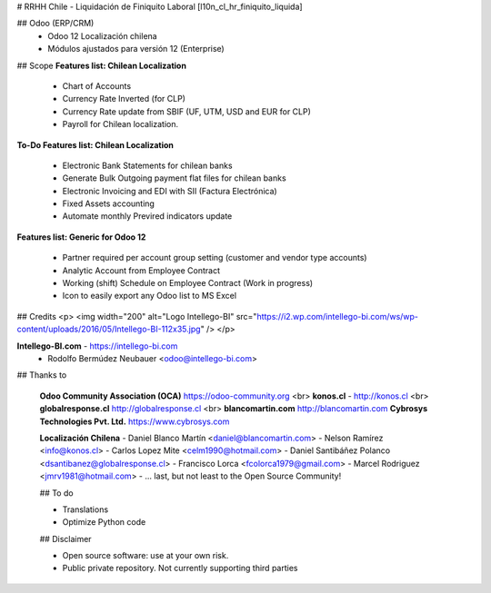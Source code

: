 # RRHH Chile - Liquidación de Finiquito Laboral
[l10n_cl_hr_finiquito_liquida]

## Odoo (ERP/CRM)
 - Odoo 12 Localización chilena
 - Módulos ajustados para versión 12 (Enterprise)

## Scope 
**Features list: Chilean Localization**

    * Chart of Accounts
    * Currency Rate Inverted (for CLP)
    * Currency Rate update from SBIF (UF, UTM, USD and EUR for CLP)
    * Payroll for Chilean localization.

**To-Do Features list: Chilean Localization**

    * Electronic Bank Statements for chilean banks
    * Generate Bulk Outgoing payment flat files for chilean banks
    * Electronic Invoicing and EDI with SII (Factura Electrónica)
    * Fixed Assets accounting
    * Automate monthly Previred indicators update 


**Features list: Generic for Odoo 12**

    * Partner required per account group setting (customer and vendor type accounts)
    * Analytic Account from Employee Contract
    * Working (shift) Schedule on Employee Contract (Work in progress)
    * Icon to easily export any Odoo list to MS Excel 

## Credits
<p>
<img width="200" alt="Logo Intellego-BI" src="https://i2.wp.com/intellego-bi.com/ws/wp-content/uploads/2016/05/Intellego-BI-112x35.jpg" />
</p>

**Intellego-BI.com** - https://intellego-bi.com
 - Rodolfo Bermúdez Neubauer <odoo@intellego-bi.com>


## Thanks to
 
 **Odoo Community Association (OCA)** https://odoo-community.org <br>
 **konos.cl** - http://konos.cl <br>
 **globalresponse.cl** http://globalresponse.cl <br>
 **blancomartin.com** http://blancomartin.com
 **Cybrosys Technologies Pvt. Ltd.** https://www.cybrosys.com


 **Localización Chilena**
 - Daniel Blanco Martín <daniel@blancomartin.com>
 - Nelson Ramírez <info@konos.cl>
 - Carlos Lopez Mite <celm1990@hotmail.com>
 - Daniel Santibáñez Polanco <dsantibanez@globalresponse.cl>
 - Francisco Lorca <fcolorca1979@gmail.com>
 - Marcel Rodriguez <jmrv1981@hotmail.com>
 - ... last, but not least to the Open Source Community!

 ## To do
 
 - Translations
 - Optimize Python code

 
 ## Disclaimer
 
 - Open source software: use at your own risk. 
 - Public private repository. Not currently supporting third parties
